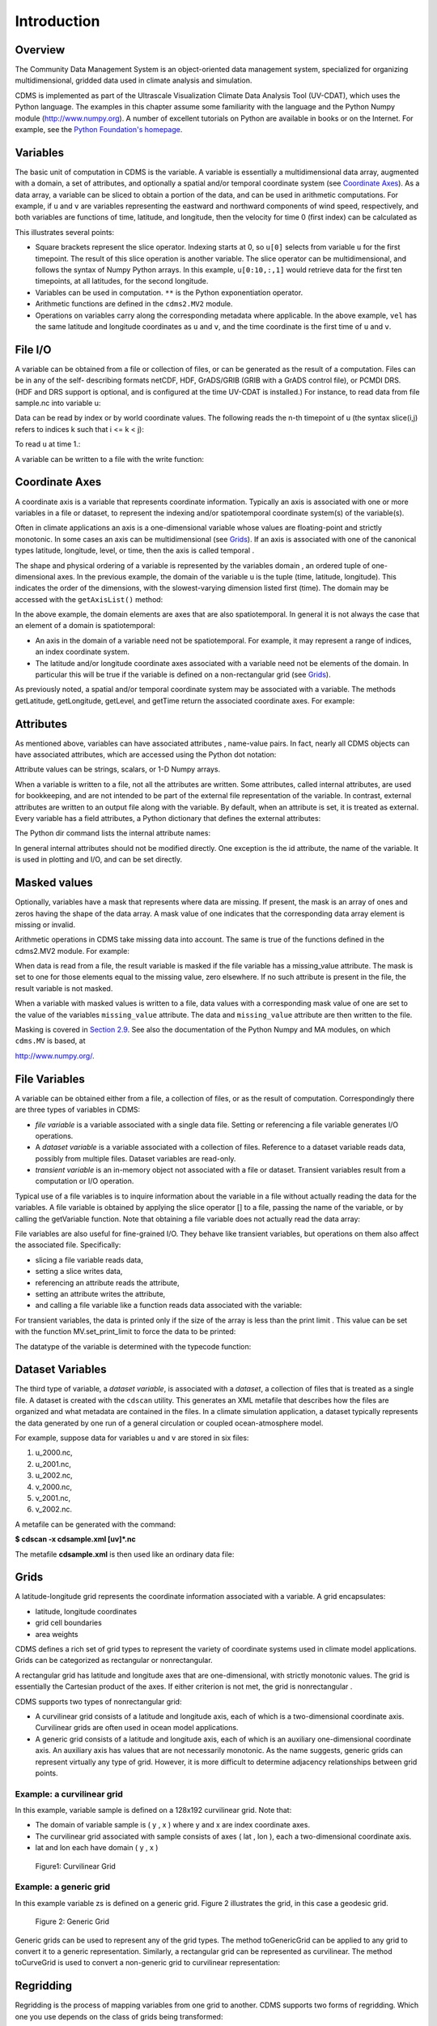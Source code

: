 Introduction
------------

Overview
^^^^^^^^

The Community Data Management System is an object-oriented data management
system, specialized for organizing multidimensional, gridded data used
in climate analysis and simulation.

CDMS is implemented as part of the Ultrascale Visualization Climate Data
Analysis Tool (UV-CDAT), which uses the Python language. The examples in
this chapter assume some familiarity with the language and the Python
Numpy module (http://www.numpy.org). A number of excellent tutorials
on Python are available in books or on the Internet. For example, see
the `Python Foundation's homepage <http://python.org>`__.

Variables
^^^^^^^^^

The basic unit of computation in CDMS is the variable. A variable is
essentially a multidimensional data array, augmented with a domain, a
set of attributes, and optionally a spatial and/or temporal coordinate
system (see `Coordinate Axes <#coordinate-axes>`__). As a data array, a variable can
be sliced to obtain a portion of the data, and can be used in arithmetic
computations. For example, if ``u`` and ``v`` are variables representing
the eastward and northward components of wind speed, respectively, and
both variables are functions of time, latitude, and longitude, then the
velocity for time 0 (first index) can be calculated as


.. highlight:: python

.. doctest::

   >>> # wget "http://uvcdat.llnl.gov/cdat/sample_data/clt.nc"
   >>> f1=cdms2.open("clt.nc")
   >>> u = f1('u')
   >>> v = f1('v')
   >>> from cdms2 import MV
   >>> vel = MV.sqrt(u[0]**2 + v[0]**2)

This illustrates several points:

-  Square brackets represent the slice operator. Indexing starts at 0,
   so ``u[0]`` selects from variable ``u`` for the first timepoint. The
   result of this slice operation is another variable. The slice
   operator can be multidimensional, and follows the syntax of Numpy
   Python arrays. In this example, ``u[0:10,:,1]`` would retrieve data
   for the first ten timepoints, at all latitudes, for the second
   longitude.
-  Variables can be used in computation. ``**`` is the Python
   exponentiation operator.
-  Arithmetic functions are defined in the ``cdms2.MV2`` module.
-  Operations on variables carry along the corresponding metadata where
   applicable. In the above example, ``vel`` has the same latitude and
   longitude coordinates as ``u`` and ``v``, and the time coordinate is
   the first time of ``u`` and ``v``.

File I/O
^^^^^^^^

A variable can be obtained from a file or collection of files, or can be
generated as the result of a computation. Files can be in any of the
self- describing formats netCDF, HDF, GrADS/GRIB (GRIB with a GrADS
control file), or PCMDI DRS. (HDF and DRS support is optional, and is
configured at the time UV-CDAT is installed.) For instance, to read data
from file sample.nc into variable u:

.. testsetup:: *

   import MV2
   import cdms2
   import cdat_info
   import requests
   f = cdms2.open(cdat_info.get_sampledata_path()+'/clt.nc')
   f2 = cdms2.open(cdat_info.get_sampledata_path()+'/geos5-sample.nc')
   u = f('u')
   v = f('v')
   smallvar=MV2.reshape(MV2.arange(20),(4,5),id='small variable').astype(MV2.float32) 
   largevar=MV2.reshape(MV2.arange(400),(20,20),id="large variable").astype(MV2.float32)
   fnames = [ 'clt.nc', 'geos-sample', 'xieArkin-T42.nc', 'remap_grid_POP43.nc', 'remap_grid_T42.nc', 'rmp_POP43_to_T42_conserv.n', 'rmp_T42_to_POP43_conserv.nc', 'ta_ncep_87-6-88-4.nc', 'rmp_T42_to_C02562_conserv.nc' ]
   for file in fnames:
       url = 'http://uvcdat.llnl.gov/cdat/sample_data/'+file
       r = requests.get(url)
       open(file, 'wb').write(r.content)

.. testcleanup:: *

    import os
    fnames = [ 'clt.nc', 'geos-sample', 'xieArkin-T42.nc', 'remap_grid_POP43.nc', 'remap_grid_T42.nc', 'rmp_POP43_to_T42_conserv.n', 'rmp_T42_to_POP43_conserv.nc', 'ta_ncep_87-6-88-4.nc', 'rmp_T42_to_C02562_conserv.nc' ]
    for file in fnames:
       os.remove(file)


.. doctest::

    >>> # wget "http://uvcdat.llnl.gov/cdat/sample_data/clt.nc"
    >>> f = cdms2.open('clt.nc')
    >>> u = f('u')

Data can be read by index or by world coordinate values. The following
reads the n-th timepoint of u (the syntax slice(i,j) refers to indices k
such that i <= k < j):

.. doctest:: 

   >>> n = 0
   >>> u0 = f('u',time=slice(n,n+1))

To read ``u`` at time 1.:

.. doctest::

   >>> u1 = f('u',time=1.)

A variable can be written to a file with the write function:

.. doctest::

   >>> g = cdms2.open('sample2.nc','w')
   >>> g.write(u) # doctest: +ELLIPSIS, +NORMALIZE_WHITESPACE
   <cdms2.fvariable.FileVariable object at ...
   >>> g.close()

Coordinate Axes
^^^^^^^^^^^^^^^

A coordinate axis is a variable that represents coordinate information.
Typically an axis is associated with one or more variables in a file or
dataset, to represent the indexing and/or spatiotemporal coordinate
system(s) of the variable(s).

Often in climate applications an axis is a one-dimensional variable
whose values are floating-point and strictly monotonic. In some cases an
axis can be multidimensional (see `Grids <#1.9>`__). If an axis is
associated with one of the canonical types latitude, longitude, level,
or time, then the axis is called temporal .

The shape and physical ordering of a variable is represented by the
variables domain , an ordered tuple of one-dimensional axes. In the
previous example, the domain of the variable u is the tuple (time,
latitude, longitude). This indicates the order of the dimensions, with
the slowest-varying dimension listed first (time). The domain may be
accessed with the ``getAxisList()`` method:

.. doctest::

   >>> u.getAxisList() # doctest: +ELLIPSIS, +NORMALIZE_WHITESPACE
   [   id: time1
   Designated a time axis.
   units:  months since 1978-12
   Length: 1
   First:  1.0
   Last:   1.0
   Other axis attributes:
      calendar: gregorian
      axis: T
   Python id:  ...
   ,    id: plev
   Designated a level axis.
   units:  hPa
   Length: 2
   First:  200.0
   Last:   850.0
   Other axis attributes:
      axis: Z
      realtopology: linear
   Python id:  ...
   ,    id: latitude1
   Designated a latitude axis.
   units:  degrees_north
   Length: 80
   First:  -88.2884
   Last:   88.2884
   Other axis attributes:
      axis: Y
      realtopology: linear
   Python id:  ...
   ,    id: longitude1
   Designated a longitude axis.
   units:  degrees_east
   Length: 97
   First:  -180.0
   Last:   180.0
   Other axis attributes:
      axis: X
      topology: circular
      modulo: 360.0
      realtopology: linear
   Python id:  ...
   ]


In the above example, the domain elements are axes that are also
spatiotemporal. In general it is not always the case that an element of
a domain is spatiotemporal:

-  An axis in the domain of a variable need not be spatiotemporal. For
   example, it may represent a range of indices, an index coordinate
   system.
-  The latitude and/or longitude coordinate axes associated with a
   variable need not be elements of the domain. In particular this will
   be true if the variable is defined on a non-rectangular grid (see `Grids <#grids>`__).

As previously noted, a spatial and/or temporal coordinate system may be
associated with a variable. The methods getLatitude, getLongitude,
getLevel, and getTime return the associated coordinate axes. For
example:

.. doctest::

   >>> t = u.getTime()
   >>> print t[:]
   [ 1.]
   >>> print t.units
   months since 1978-12

Attributes
^^^^^^^^^^

As mentioned above, variables can have associated attributes ,
name-value pairs. In fact, nearly all CDMS objects can have associated
attributes, which are accessed using the Python dot notation:

.. doctest::

   >>> u.units='m/s'
   >>> print u.units 
   m/s

Attribute values can be strings, scalars, or 1-D Numpy arrays.

When a variable is written to a file, not all the attributes are
written. Some attributes, called internal attributes, are used for
bookkeeping, and are not intended to be part of the external file
representation of the variable. In contrast, external attributes are
written to an output file along with the variable. By default, when an
attribute is set, it is treated as external. Every variable has a field
attributes, a Python dictionary that defines the external attributes:

.. doctest::

   >>> print u.attributes.keys()
   ['name', 'title', 'tileIndex', 'date', 'source', 'time', 'units', 'type']

The Python dir command lists the internal attribute names:

.. doctest::

   >>> dir(u)
   ['T', '_FillValue', '_TransientVariable__domain', ..., 'view']

In general internal attributes should not be modified directly. One
exception is the id attribute, the name of the variable. It is used in
plotting and I/O, and can be set directly.

Masked values
^^^^^^^^^^^^^

Optionally, variables have a mask that represents where data are
missing. If present, the mask is an array of ones and zeros having the
shape of the data array. A mask value of one indicates that the
corresponding data array element is missing or invalid.

Arithmetic operations in CDMS take missing data into account. The same
is true of the functions defined in the cdms2.MV2 module. For example:

.. doctest::

   >>> a = MV2.array([1,2,3]) # Create array a, with no mask
   >>> b = MV2.array([4,5,6]) # Same for b  
   >>> a+b # variable_... array([5,7,9,]) # doctest: +ELLIPSIS, +NORMALIZE_WHITESPACE
   variable_...
   masked_array(data = [5 7 9],
             mask = False,
       fill_value = 999999)
       
       
   >>> a[1]=MV2.masked # Mask the second value of a a.mask()
   >>> a.mask
   array([False,  True, False], dtype=bool)
   >>> a+b # The sum is masked also # doctest: +ELLIPSIS, +NORMALIZE_WHITESPACE
   variable_...
   masked_array(data = [5 -- 9],
             mask = [False  True False],
       fill_value = 999999)
       
       
   
When data is read from a file, the result variable is masked if the file
variable has a missing_value attribute. The mask is set to one for
those elements equal to the missing value, zero elsewhere. If no such
attribute is present in the file, the result variable is not masked.

When a variable with masked values is written to a file, data values
with a corresponding mask value of one are set to the value of the
variables ``missing_value`` attribute. The data and ``missing_value``
attribute are then written to the file.

Masking is covered in `Section 2.9 <cdms_2.html#2.9>`__. See also the
documentation of the Python Numpy and MA modules, on which ``cdms.MV``
is based, at

`http://www.numpy.org/ <http://www.numpy.org/>`__.

File Variables
^^^^^^^^^^^^^^

A variable can be obtained either from a file, a collection of files, or
as the result of computation. Correspondingly there are three types of
variables in CDMS:

-  *file variable* is a variable associated with a single data file.
   Setting or referencing a file variable generates I/O operations.
-  A *dataset variable* is a variable associated with a collection of
   files. Reference to a dataset variable reads data, possibly from
   multiple files. Dataset variables are read-only.
-  *transient variable* is an in-memory object not associated with a
   file or dataset. Transient variables result from a computation or I/O
   operation.

Typical use of a file variables is to inquire information about the
variable in a file without actually reading the data for the variables.
A file variable is obtained by applying the slice operator [] to a file,
passing the name of the variable, or by calling the getVariable
function. Note that obtaining a file variable does not actually read the
data array:

.. doctest:: 

   >>> u = f.getVariable('u') # or u=f['u']
   >>> u.shape 
   (1, 2, 80, 97)

File variables are also useful for fine-grained I/O. They behave like
transient variables, but operations on them also affect the associated
file. Specifically:

-  slicing a file variable reads data,
-  setting a slice writes data,
-  referencing an attribute reads the attribute,
-  setting an attribute writes the attribute,
-  and calling a file variable like a function reads data associated
   with the variable:

.. doctest::

   >>> import os
   >>> os.system("cp clt.nc /tmp")
   0
   >>> f = cdms2.open('/tmp/clt.nc','a') # Open read/write
   >>> uvar = f['u'] # Note square brackets
   >>> uvar.shape
   (1, 2, 80, 97)
   >>> u0 = uvar[0] # Reads data from sample.nc 
   >>> u0.shape
   (2, 80, 97)
   >>> uvar[1]=u0 # Writes data to sample.nc
   >>> uvar.units # Reads the attribute 'm/s'
   'm/s'
   >>> u24 = uvar(time=1.0) # Calling  a variable like a function reads data
   >>> f.close() # Save changes to clt.nc (I/O may be buffered)


For transient variables, the data is printed only if the size of the array is less
than the print limit . This value can be set with the function
MV.set_print_limit to force the data to be printed:

.. doctest::

   >>> MV2.get_print_limit() # Current limit 1000
   1000
   >>> smallvar  # doctest: +ELLIPSIS, +NORMALIZE_WHITESPACE
    small variable
    masked_array(data =
     [[  0.   1.   2.   3.   4.]
     [  5.   6.   7.   8.   9.]
     [ 10.  11.  12.  13.  14.]
     [ 15.  16.  17.  18.  19.]],
                 mask =
     False,
           fill_value = 999999.0)
   >>> MV2.set_print_limit(100) 
   >>> largevar   # doctest: +ELLIPSIS, +NORMALIZE_WHITESPACE
   large variable  
   masked_array(data =
   [[   0.    1.    2. ...,   17.   18.   19.]
   [  20.   21.   22. ...,   37.   38.   39.]
   [  40.   41.   42. ...,   57.   58.   59.]
   ...,
   [ 340.  341.  342. ...,  357.  358.  359.]
   [ 360.  361.  362. ...,  377.  378.  379.]
   [ 380.  381.  382. ...,  397.  398.  399.]],
   mask = False,
   fill_value = 999999.0)

The datatype of the variable is determined with the typecode function:

.. doctest::

   >>> u.typecode() 
   'f'

Dataset Variables
^^^^^^^^^^^^^^^^^

The third type of variable, a *dataset variable*, is associated with a
*dataset*, a collection of files that is treated as a single file. A
dataset is created with the ``cdscan`` utility. This generates an XML
metafile that describes how the files are organized and what metadata
are contained in the files. In a climate simulation application, a
dataset typically represents the data generated by one run of a general
circulation or coupled ocean-atmosphere model.

For example, suppose data for variables u and v are stored in six files:

1. u_2000.nc,
2. u_2001.nc,
3. u_2002.nc,
4. v_2000.nc,
5. v_2001.nc,
6. v_2002.nc.

A metafile can be generated with the command:

**$ cdscan -x cdsample.xml [uv]*.nc**

The metafile **cdsample.xml** is then used like an ordinary data file:

.. doctest::

   >>> import os
   >>> os.system("cdscan -x cdsample.xml [uv]*.nc")
   0
   >>> f = cdms2.open('cdsample.xml')
   >>> u = f('u')
   >>> u.shape
   (3, 16, 32)

Grids
^^^^^^^^

A latitude-longitude grid represents the coordinate information
associated with a variable. A grid encapsulates:

-  latitude, longitude coordinates
-  grid cell boundaries
-  area weights

CDMS defines a rich set of grid types to represent the variety of
coordinate systems used in climate model applications. Grids can be
categorized as rectangular or nonrectangular.

A rectangular grid has latitude and longitude axes that are
one-dimensional, with strictly monotonic values. The grid is essentially
the Cartesian product of the axes. If either criterion is not met, the
grid is nonrectangular .

CDMS supports two types of nonrectangular grid:

-  A curvilinear grid consists of a latitude and longitude axis, each of
   which is a two-dimensional coordinate axis. Curvilinear grids are
   often used in ocean model applications.
-  A generic grid consists of a latitude and longitude axis, each of
   which is an auxiliary one-dimensional coordinate axis. An auxiliary
   axis has values that are not necessarily monotonic. As the name
   suggests, generic grids can represent virtually any type of grid.
   However, it is more difficult to determine adjacency relationships
   between grid points.

Example: a curvilinear grid
'''''''''''''''''''''''''''

In this example, variable sample is defined on a 128x192 curvilinear
grid. Note that:

-  The domain of variable sample is ( y , x ) where y and x are index
   coordinate axes.
-  The curvilinear grid associated with sample consists of axes ( lat ,
   lon ), each a two-dimensional coordinate axis.
-  lat and lon each have domain ( y , x )

.. doctest::

   >>> f = cdms2.open('sampleCurveGrid4.nc')


   >>> # lat and lon are coordinate axes, but are grouped with data variables
   >>> f.variables.keys() 
   ['lat', 'sample', 'bounds_lon', 'lon', 'bounds_lat']

   >>> # y and x are index coordinate axes
   >>> f.axes.keys() 
   ['nvert', 'x', 'y'] 
   
   >>> # Read data for variable sample
   >>> sample = f('sample')
   
   >>> # The associated grid g is curvilinear
   >>> g = sample.getGrid()
   
   >>> # The domain of the variable consfigists of index axes
   >>> sample.getAxisIds() 
   ['y', 'x']
   
   >>> # Get the coordinate axes associated with the grid
   >>> lat = g.getLatitude() # or sample.getLatitude()
   >>> lon = g.getLongitude() # or sample.getLongitude()
   
   >>> # lat and lon have the same domain, a subset of the domain of 'sample'
   >>> lat.getAxisIds() 
   ['y', 'x']
   
   >>> # lat and lon are variables ...
   >>> lat.shape 
   (32, 48) 
   
   >>> lat  # doctest: +ELLIPSIS, +NORMALIZE_WHITESPACE
       lat
    masked_array(data =
     [[-76.08465554 -76.08465554 -76.08465554 ..., -76.08465554 -76.08465554
      -76.08465554]
     [-73.92641847 -73.92641847 -73.92641847 ..., -73.92641847 -73.92641847
      -73.92641847]
     [-71.44420823 -71.44420823 -71.44420823 ..., -71.44420823 -71.44420823
      -71.44420823]
     ..., 
     [ 42.32854943  42.6582209   43.31990211 ...,  43.3199019   42.65822088
       42.32854943]
     [ 42.70106429  43.05731498  43.76927818 ...,  43.76927796  43.05731495
       42.70106429]
     [ 43.0307341   43.41264383  44.17234165 ...,  44.17234141  43.41264379
       43.0307341 ]],
                 mask =
     False,
           fill_value = 1e+20)

   >>> lat_in_radians = lat*MV2.pi/180.0

.. figure:: images/curvilinear_grid.jpg
   :alt: curvilinear grid

   Figure1: Curvilinear Grid

Example: a generic grid
'''''''''''''''''''''''

In this example variable zs is defined on a generic grid. Figure 2
illustrates the grid, in this case a geodesic grid.

.. doctest::

   >>> f.variables.keys()
   ['lat', 'sample', 'bounds_lon', 'lon', 'bounds_lat']
   >>> f.axes.keys() 
   ['nvert', 'x', 'y']
   >>> zs = f('sample')
   >>> g = zs.getGrid()
   >>> g
   <TransientCurveGrid, id: ..., shape: (32, 48)>
   >>> lat = g.getLatitude()
   >>> lon = g.getLongitude()
   >>> lat.shape 
   (32, 48)
   >>> lon.shape # variable zs is defined in terms of a single index coordinate
   (32, 48) 
   >>> # axis, 'cell'
   >>> zs.shape 
   (32, 48) 
   >>> zs.getAxisIds() 
   ['y', 'x']
   
   >>> # lat and lon are also defined in terms of the cell axis
   >>> lat.getAxisIds() 
   ['y', 'x']
   
   >>> # lat and lon are one-dimensional, 'auxiliary' coordinate 
   >>> # axes: values are not monotonic
   >>> lat.__class__
   <class 'cdms2.coord.TransientAxis2D'>
   
   
.. figure:: images/generic_grid.jpg
   :alt: generic grid

   Figure 2: Generic Grid

Generic grids can be used to represent any of the grid types. The method
toGenericGrid can be applied to any grid to convert it to a generic
representation. Similarly, a rectangular grid can be represented as
curvilinear. The method toCurveGrid is used to convert a non-generic
grid to curvilinear representation:

.. doctest:: *

   >>> f = cdms2.open(cdat_info.get_sampledata_path()+'/clt.nc')
   >>> clt = f('clt')
   >>> rectgrid = clt.getGrid()
   >>> rectgrid.shape
   (46, 72)
   >>> curvegrid = rectgrid.toCurveGrid()
   >>> curvegrid
   <TransientCurveGrid, id: ..., shape: (46, 72)>
   >>> genericgrid = curvegrid.toGenericGrid()
   >>> genericgrid
   <TransientGenericGrid, id: ..., shape: (3312,)>

Regridding
^^^^^^^^^^

Regridding is the process of mapping variables from one grid to another.
CDMS supports two forms of regridding. Which one you use depends on the
class of grids being transformed:

-  To interpolate from one rectangular grid to another, use the built-in
   CDMS regridder. CDMS also has built-in regridders to interpolate from
   one set of pressure levels to another, or from one vertical
   cross-section to another.
-  To interpolate from any lat-lon grid, rectangular or non-rectangular,
   use the SCRIP regridder.

CDMS Regridder
''''''''''''''

The built-in CDMS regridder is used to transform data from one
rectangular grid to another. For example, to regrid variable ``u`` (from
a rectangular grid) to a 96x192 rectangular Gaussian grid:

.. doctest::

   >>> f = cdms2.open('clt.nc')
   >>> u = f('u')
   >>> u.shape
   (1, 2, 80, 97)
   >>> t63_grid = cdms2.createGaussianGrid(96)
   >>> u63 = u.regrid(t63_grid)
   >>> u63.shape
   (1, 2, 96, 192)

To regrid a variable ``uold`` to the same grid as variable ``vnew``:

.. doctest::

   >>> f = cdms2.open('clt.nc')
   >>> uold = f('u')
   >>> unew = f2('uwnd')
   >>> uold.shape
   (1, 2, 80, 97)
   >>> unew.shape
   (1, 14, 181, 360)
   >>> t63_grid = unew.getGrid() # Obtain the grid for vnew
   >>> u63 = u.regrid(t63_grid)
   >>> u63.shape
   (1, 2, 181, 360)

SCRIP Regridder
'''''''''''''''

To interpolate between any lat-lon grid types, the SCRIP regridder may
be used. The SCRIP package was developed at [Los Alamos National
Laboratory](http://oceans11.lanl.gov/drupal/Models/OtherSoftware).
SCRIP is written in Fortran 90, and must be built and installed
separately from the UV-CDAT/CDMS installation.

The steps to regrid a variable are:

(external to CDMS)

1. Obtain or generate the grids, in SCRIP netCDF format.
2. Run SCRIP to generate a *remapping* file.

(in CDMS)

1. Read the regridder from the SCRIP remapping file.
2. Call the regridder with the source data, returning data on the target
   grid.

Steps 1 and 2 need only be done once. The regridder can be used as often
as necessary.

#For example, suppose the source data on a T42 grid is to be mapped to a
#POP curvilinear grid. Assume that SCRIP generated a remapping file named
#rmp_T42_to_POP43_conserv.nc:
#
#.. doctest::
#
#   >>> # Import regrid package for regridder functions
#   >>> import regrid2, cdms2
#   
#   >>> # Get the source variable
#   >>> f = cdms2.open('sampleT42Grid.nc') 
#   >>> dat = f('src_array') 
#   >>> f.close()
#   
#   >>> # Read the regridder from the remapper file
#   >>> remapf = cdms2.open('rmp_T42_to_POP43_conserv.nc') 
#   >>> regridf = regrid2.readRegridder(remapf) 
#   >>> remapf.close()
#   
#   >>> # Regrid the source variable
#   >>> popdat = regridf(dat)

Regridding is discussed in `Chapter 4 <cdms_4.html>`__.

Time types
^^^^^^^^^^

CDMS provides extensive support for time values in the cdtime module.
cdtime also defines a set of calendars , specifying the number of days
in a given month.

Two time types are available: relative time and component time .
Relative time is time relative to a fixed base time. It consists of:

-  a ``units`` string, of the form ``"units since basetime"`` , and
-  a floating-point ``value``

For example, the time "28.0 days since 1996-1-1" has value= 28.0 , and
units=" days since 1996-1-1". To create a relative time type:

.. doctest::

   >>> import cdtime
   >>> rt = cdtime.reltime(28.0, "days since 1996-1-1")
   >>> rt
   28.000000 days since 1996-1-1
   >>> rt.value
   28.0
   >>> rt.units
   'days since 1996-1-1'

A component time consists of the integer fields year, month, day, hour,
minute , and the floating-point field second . For example:


.. doctest::

    >>> ct = cdtime.comptime(1996,2,28,12,10,30)
    >>> ct
    1996-2-28 12:10:30.0
    >>> ct.year
    1996
    >>> ct.month
    2

The conversion functions tocomp and torel convert between the two
representations. For instance, suppose that the time axis of a variable
is represented in units " days since 1979" . To find the coordinate
value corresponding to January 1, 1990:

.. doctest::

    >>> ct = cdtime.comptime(1990,1)
    >>> rt = ct.torel("days since 1979")
    >>> rt.value
    4018.0

Time values can be used to specify intervals of time to read. The syntax
time=(c1,c2) specifies that data should be read for times t such that
c1<=t<=c2:

.. doctest::

    >>> fh = cdms2.open(cdat_info.get_sampledata_path() + "/tas_6h.nc")
    >>> c1 = cdtime.comptime(1980,1)
    >>> c2 = cdtime.comptime(1980,2)
    >>> tas = fh['tas']
    >>> tas.shape
    (484, 45, 72)
    >>> x = tas.subRegion(time=(c1,c2))
    >>> x.shape
    (125, 45, 72)

or string representations can be used:


.. doctest::

    >>> fh = cdms2.open(cdat_info.get_sampledata_path() + "/tas_6h.nc")
    >>> tas = fh['tas']
    >>> x = tas.subRegion(time=('1980-1','1980-2'))

Time types are described in Chapter 3.

Plotting data
^^^^^^^^^^^^^

Data read via the CDMS Python interface can be plotted using the vcs
module. This module, part of the Ultrascale Visualization Climate Data
Analysis Tool (UV-CDAT) is documented in the VCS reference manual. The
vcs module provides access to the functionality of the VCS visualization
program.

To generate a plot:

-  Initialize a canvas with the ``vcs init`` routine.
-  Plot the data using the canvas ``plot`` routine.

For example:

.. doctest::

   >>> import cdms2, vcs, cdat_info
   >>> fh=cdms2.open(cdat_info.get_sampledata_path() + "/tas_cru_1979.nc")
   >>> fh['time'][:] # Print the time coordinates
   array([ 1476.,  1477.,  1478.,  1479.,  1480.,  1481.,  1482.,  1483.,
           1484.,  1485.,  1486.,  1487.])

   >>> tas = fh('tas', time=1479) 
   >>> tas.shape
   (1, 36, 72)
   >>> w = vcs.init() # Initialize a canvas
   >>> w.plot(tas) # Generate a plot
   <vcs.displayplot.Dp object at...

By default for rectangular grids, a boxfill plot of the lat-lon slice is
produced. Since variable precip includes information on time, latitude,
and longitude, the continental outlines and time information are also
plotted. If the variable were on a non-rectangular grid, the plot would
be a meshfill plot.

The plot routine has a number of options for producing different types
of plots, such as isofill and x-y plots. See `Chapter 5 <cdms_5.html>`__
for details.

Databases
^^^^^^^^^

Datasets can be aggregated together into hierarchical collections,
called databases . In typical usage, a program:

-  connects to a database
-  searches for data opens a dataset
-  accesses data

Databases add the ability to search for data and metadata in a
distributed computing environment. At present CDMS supports one
particular type of database, based on the Lightweight Directory Access
Protocol (LDAP).

.. Here is an example of accessing data via a database:

.. .. doctest::
 
..   >>> db = cdms.connect() # Connect to the default database.
..   >>> f = db.open('ncep_reanalysis_mo') # Open a dataset.
..   >>> f.variables.keys() # List the variables in the dataset.
..   ['ua', 'evs', 'cvvta', 'tauv', 'wap', 'cvwhusa', 'rss', 'rls', ... 'prc', 'ts', 'va']

Databases are discussed further in `Section 2.7 <cdms_2.html#2.7>`__.

